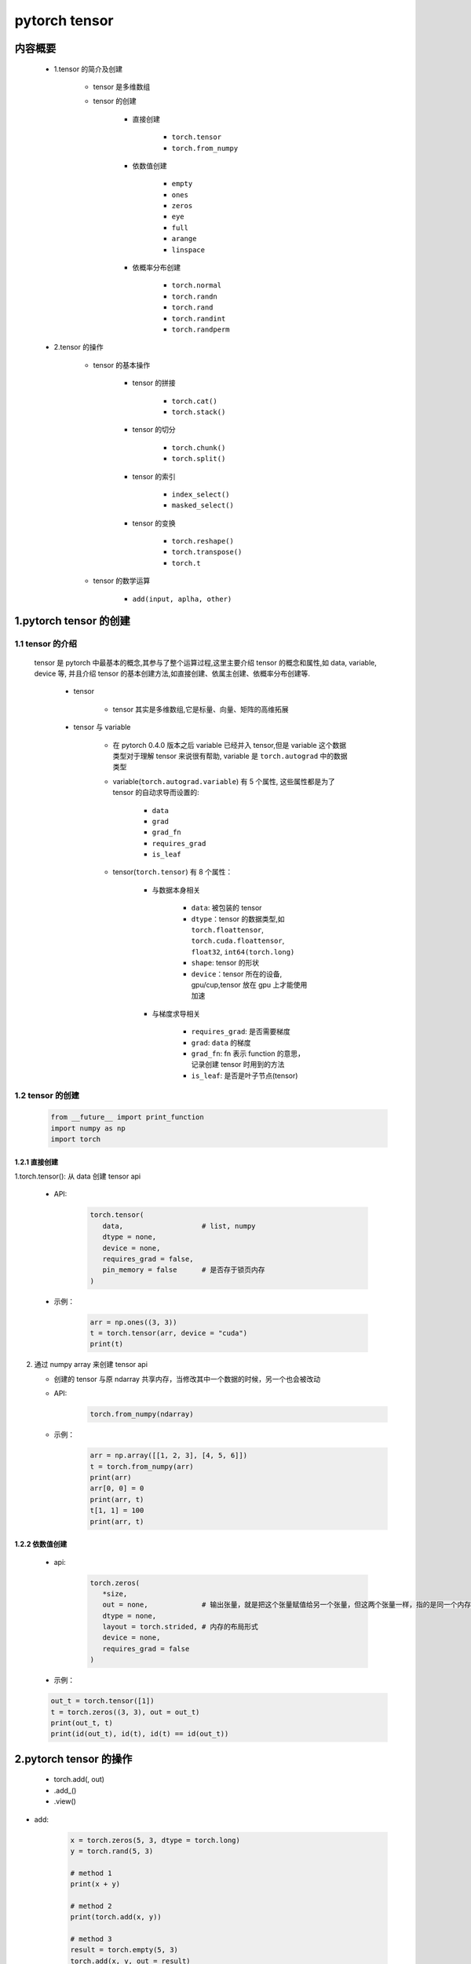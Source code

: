 
pytorch tensor
=================================================

内容概要
-------------------------------------------------

   - 1.tensor 的简介及创建

      - tensor 是多维数组
      - tensor 的创建

         - 直接创建

            - ``torch.tensor``
            - ``torch.from_numpy``
         
         - 依数值创建

            - ``empty``
            - ``ones``
            - ``zeros``
            - ``eye``
            - ``full``
            - ``arange``
            - ``linspace``

         - 依概率分布创建

            - ``torch.normal``
            - ``torch.randn``
            - ``torch.rand``
            - ``torch.randint``
            - ``torch.randperm``

   - 2.tensor 的操作

      - tensor 的基本操作

         - tensor 的拼接

            - ``torch.cat()``
            - ``torch.stack()``

         - tensor 的切分

            - ``torch.chunk()``
            - ``torch.split()``

         - tensor 的索引

            - ``index_select()``
            - ``masked_select()``

         - tensor 的变换

            - ``torch.reshape()``
            - ``torch.transpose()``
            - ``torch.t``

      - tensor 的数学运算

         - ``add(input, aplha, other)``

1.pytorch tensor 的创建
-------------------------------------------------

1.1 tensor 的介绍
~~~~~~~~~~~~~~~~~~~~~~~~~~~~~~~~~~~~~~~~~~

   tensor 是 pytorch 中最基本的概念,其参与了整个运算过程,这里主要介绍 tensor 的概念和属性,如 data, variable, device 等,
   并且介绍 tensor 的基本创建方法,如直接创建、依属主创建、依概率分布创建等.

      - tensor
      
         - tensor 其实是多维数组,它是标量、向量、矩阵的高维拓展

      - tensor 与 variable 

         - 在 pytorch 0.4.0 版本之后 variable 已经并入 tensor,但是 variable 这个数据类型对于理解 tensor 来说很有帮助,
           variable 是 ``torch.autograd`` 中的数据类型

         - variable(``torch.autograd.variable``) 有 5 个属性, 这些属性都是为了 tensor 的自动求导而设置的:

            - ``data``
            - ``grad``
            - ``grad_fn``
            - ``requires_grad``
            - ``is_leaf``

         - tensor(``torch.tensor``) 有 8 个属性：

            - 与数据本身相关

               - ``data``: 被包装的 tensor
               - ``dtype``：tensor 的数据类型,如 ``torch.floattensor``, ``torch.cuda.floattensor``, ``float32``, ``int64(torch.long)``
               - ``shape``: tensor 的形状
               - ``device``：tensor 所在的设备, gpu/cup,tensor 放在 gpu 上才能使用加速
            
            - 与梯度求导相关

               - ``requires_grad``: 是否需要梯度
               - ``grad``: ``data`` 的梯度
               - ``grad_fn``: fn 表示 function 的意思，记录创建 tensor 时用到的方法
               - ``is_leaf``: 是否是叶子节点(tensor)


1.2 tensor 的创建
~~~~~~~~~~~~~~~~~~~~~~~~~~~~~~~~~~~~~~~~~~

   .. code:: python

      from __future__ import print_function
      import numpy as np
      import torch


1.2.1 直接创建
^^^^^^^^^^^^^^^^^^^^^^^^^^^^^^^^^^^^^^^^^^^^^^^^^^^^

1.torch.tensor(): 从 data 创建 tensor api
   
   - API:

      .. code-block:: python

         torch.tensor(
            data,                   # list, numpy
            dtype = none,
            device = none,
            requires_grad = false,
            pin_memory = false      # 是否存于锁页内存
         )

   - 示例：

      .. code-block:: python

         arr = np.ones((3, 3))
         t = torch.tensor(arr, device = "cuda")
         print(t)

2. 通过 numpy array 来创建 tensor api

   - 创建的 tensor 与原 ndarray 共享内存，当修改其中一个数据的时候，另一个也会被改动

   - API:

      .. code-block:: python

         torch.from_numpy(ndarray)

   - 示例：

      .. code-block:: python

         arr = np.array([[1, 2, 3], [4, 5, 6]])
         t = torch.from_numpy(arr)
         print(arr)
         arr[0, 0] = 0
         print(arr, t)
         t[1, 1] = 100
         print(arr, t)

1.2.2 依数值创建
^^^^^^^^^^^^^^^^^^^^^^^^^^^^^^^^^^^^^^^^^^^^^^^^^^^^

   - api:

      .. code-block:: python

         torch.zeros(
            *size,
            out = none,             # 输出张量，就是把这个张量赋值给另一个张量，但这两个张量一样，指的是同一个内存地址
            dtype = none,
            layout = torch.strided, # 内存的布局形式
            device = none,
            requires_grad = false
         )

   - 示例：

   .. code-block:: python

      out_t = torch.tensor([1])
      t = torch.zeros((3, 3), out = out_t)
      print(out_t, t)
      print(id(out_t), id(t), id(t) == id(out_t))


2.pytorch tensor 的操作
--------------------------

   -  torch.add(, out)
   -  .add_()
   -  .view()

- add:

   .. code:: python

      x = torch.zeros(5, 3, dtype = torch.long)
      y = torch.rand(5, 3)

      # method 1
      print(x + y)

      # method 2
      print(torch.add(x, y))

      # method 3
      result = torch.empty(5, 3)
      torch.add(x, y, out = result)
      print(result)

      # method 4
      y.add_(x)
      print(y)

- index:

   .. code:: python

      x = torch.zeros(5, 3, dtype = torch.long)
      print(x[:, 1])

- resize:

   .. code:: python

      x = torch.randn(4, 4)
      y = x.view(16)
      z = x.view(-1, 8)
      print(x.size(), y.size(), z.size())

- object trans:

   .. code:: python

      x = torch.randn(1)
      print(x)
      print(x.item()) # python number

- torch tensor 2 numpy array:

   .. code:: python

      a = torch.ones(5)
      b = a.numpy()
      print(a)
      print(b)

      a.add_(1)
      print(a)
      print(b)

- numpy array 2 torch tensor:

   .. code:: python

      import numpy as np
      a = np.ones(5)
      b = torch.from_numpy(a)
      np.add(a, 1, out = a)
      print(a)
      print(b)

.. _header-n50:

3.pytorch cuda tensor
--------------------------

   .. code:: python

      # let us run this cell only if cuda is available
      # we will use ``torch.device`` objects to move tensors in and out of gpu
      if torch.cuda.is_available():
         device = torch.device("cuda")          # a cuda device object
         y = torch.ones_like(x, device=device)  # directly create a tensor on gpu
         x = x.to(device)                       # or just use strings ``.to("cuda")``
         z = x + y
         print(z)
         print(z.to("cpu", torch.double))       # ``.to`` can also change dtype together!
